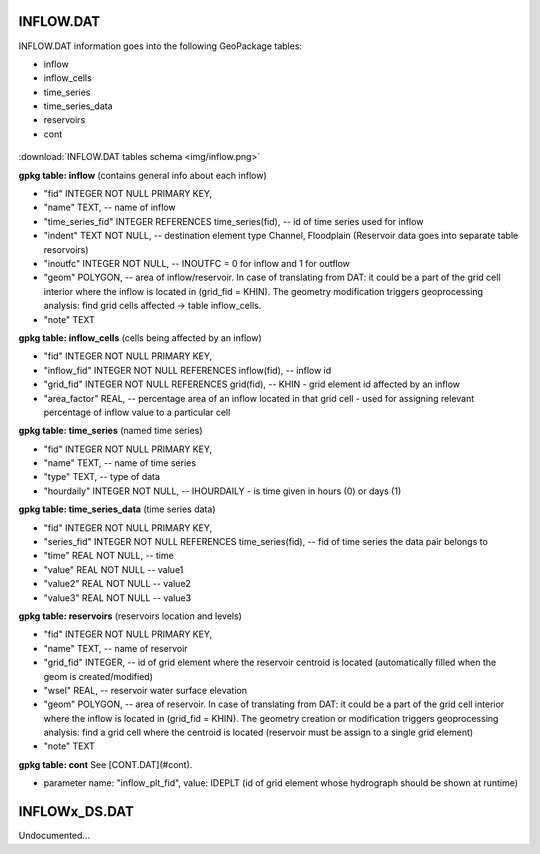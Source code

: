 INFLOW.DAT
==========

INFLOW.DAT information goes into the following GeoPackage tables:

* inflow
* inflow_cells
* time_series
* time_series_data
* reservoirs
* cont

.. figure:: img/inflow.png
   :align: center

:download:`INFLOW.DAT tables schema <img/inflow.png>`

**gpkg table: inflow** (contains general info about each inflow)

* "fid" INTEGER NOT NULL PRIMARY KEY,
* "name" TEXT, -- name of inflow
* "time_series_fid" INTEGER REFERENCES time_series(fid), -- id of time series used for inflow
* "indent" TEXT NOT NULL, -- destination element type Channel, Floodplain (Reservoir data goes into separate table resorvoirs)
* "inoutfc" INTEGER NOT NULL, -- INOUTFC = 0 for inflow and 1 for outflow
* "geom" POLYGON, -- area of inflow/reservoir. In case of translating from DAT: it could be a part of the grid cell interior where the inflow is located in (grid_fid = KHIN). The geometry modification triggers geoprocessing analysis: find grid cells affected -> table inflow_cells.
* "note" TEXT

**gpkg table: inflow_cells** (cells being affected by an inflow)

* "fid" INTEGER NOT NULL PRIMARY KEY,
* "inflow_fid" INTEGER NOT NULL REFERENCES inflow(fid), -- inflow id
* "grid_fid" INTEGER NOT NULL REFERENCES grid(fid), -- KHIN - grid element id affected by an inflow
* "area_factor" REAL, -- percentage area of an inflow located in that grid cell - used for assigning relevant percentage of inflow value to a particular cell

**gpkg table: time_series** (named time series)

* "fid" INTEGER NOT NULL PRIMARY KEY,
* "name" TEXT, -- name of time series
* "type" TEXT, -- type of data
* "hourdaily" INTEGER NOT NULL, -- IHOURDAILY - is time given in hours (0) or days (1)

**gpkg table: time_series_data** (time series data)

* "fid" INTEGER NOT NULL PRIMARY KEY,
* "series_fid" INTEGER NOT NULL REFERENCES time_series(fid), -- fid of time series the data pair belongs to
* "time" REAL NOT NULL, -- time
* "value" REAL NOT NULL -- value1
* "value2" REAL NOT NULL -- value2
* "value3" REAL NOT NULL -- value3

**gpkg table: reservoirs** (reservoirs location and levels)

* "fid" INTEGER NOT NULL PRIMARY KEY,
* "name" TEXT, -- name of reservoir
* "grid_fid" INTEGER, -- id of grid element where the reservoir centroid is located (automatically filled when the geom is created/modified)
* "wsel" REAL, -- reservoir water surface elevation
* "geom" POLYGON, -- area of reservoir. In case of translating from DAT: it could be a part of the grid cell interior where the inflow is located in (grid_fid = KHIN). The geometry creation or modification triggers geoprocessing analysis: find a grid cell where the centroid is located (reservoir must be assign to a single grid element)
* "note" TEXT

**gpkg table: cont** See [CONT.DAT](#cont).

* parameter name: "inflow_plt_fid",  value: IDEPLT (id of grid element whose hydrograph should be shown at runtime)


INFLOWx_DS.DAT
==============

Undocumented...

